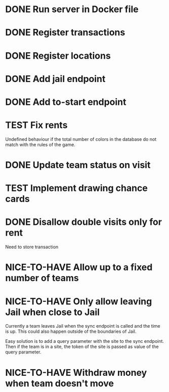 #+TODO: TODO WAIT TEST NICE-TO-HAVE | DONE CANCELED

* DONE Run server in Docker file
  CLOSED: [2016-11-11 Fri 12:46]
* DONE Register transactions
  CLOSED: [2016-11-10 Thu 23:38]
* DONE Register locations
  CLOSED: [2016-11-10 Thu 23:39]
* DONE Add jail endpoint
  CLOSED: [2016-11-11 Fri 14:19]
* DONE Add to-start endpoint
  CLOSED: [2016-11-11 Fri 14:19]
* TEST Fix rents
Undefined behaviour if the total number of colors in the database do not match
with the rules of the game.
* DONE Update team status on visit
  CLOSED: [2016-11-11 Fri 14:36]
* TEST Implement drawing chance cards
* DONE Disallow double visits only for rent
  CLOSED: [2016-11-11 Fri 12:00]
Need to store transaction
* NICE-TO-HAVE Allow up to a fixed number of teams
* NICE-TO-HAVE Only allow leaving Jail when close to Jail
Currently a team leaves Jail when the sync endpoint is called and the time is
up. This could also happen outside of the boundaries of Jail.

Easy solution is to add a query parameter with the site to the sync
endpoint. Then if the team is in a site, the token of the site is passed as
value of the query parameter.
* NICE-TO-HAVE Withdraw money when team doesn't move

